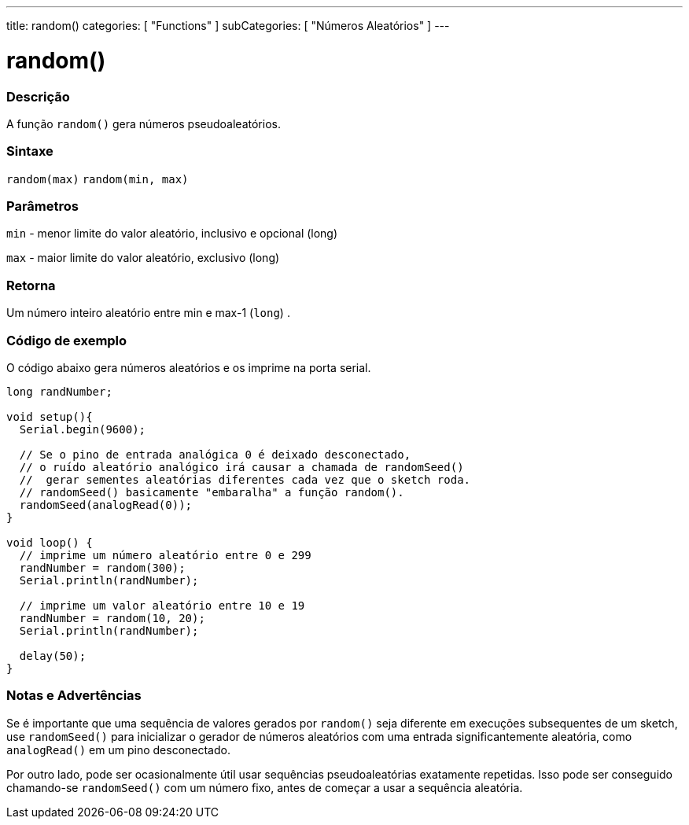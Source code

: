 ---
title: random()
categories: [ "Functions" ]
subCategories: [ "Números Aleatórios" ]
---


= random()


// OVERVIEW SECTION STARTS
[#overview]
--

[float]
=== Descrição
A função `random()` gera números pseudoaleatórios.
[%hardbreaks]


[float]
=== Sintaxe
`random(max)` 
`random(min, max)`


[float]
=== Parâmetros
`min` - menor limite do valor aleatório, inclusivo e opcional  (long)

`max` - maior limite do valor aleatório, exclusivo (long)

[float]
=== Retorna
Um número inteiro aleatório entre min e max-1 (`long`) .

--
// OVERVIEW SECTION ENDS




// HOW TO USE SECTION STARTS
[#howtouse]
--

[float]
=== Código de exemplo
// Describe what the example code is all about and add relevant code   ►►►►► THIS SECTION IS MANDATORY ◄◄◄◄◄
O código abaixo gera números aleatórios e os imprime na porta serial.

[source,arduino]
----
long randNumber;

void setup(){
  Serial.begin(9600);

  // Se o pino de entrada analógica 0 é deixado desconectado,
  // o ruído aleatório analógico irá causar a chamada de randomSeed()
  //  gerar sementes aleatórias diferentes cada vez que o sketch roda.
  // randomSeed() basicamente "embaralha" a função random().
  randomSeed(analogRead(0));
}

void loop() {
  // imprime um número aleatório entre 0 e 299
  randNumber = random(300);
  Serial.println(randNumber);

  // imprime um valor aleatório entre 10 e 19
  randNumber = random(10, 20);
  Serial.println(randNumber);

  delay(50);
}
----
[%hardbreaks]

[float]
=== Notas e Advertências
Se é importante que uma sequência de valores gerados por `random()` seja diferente em execuções subsequentes de um sketch, use `randomSeed()` para inicializar o gerador de números aleatórios com uma entrada significantemente aleatória, como `analogRead()` em um pino desconectado.

Por outro lado, pode ser ocasionalmente útil usar sequências pseudoaleatórias exatamente repetidas. Isso pode ser conseguido chamando-se  `randomSeed()` com um número fixo, antes de começar a usar a sequência aleatória.

--
// HOW TO USE SECTION ENDS
